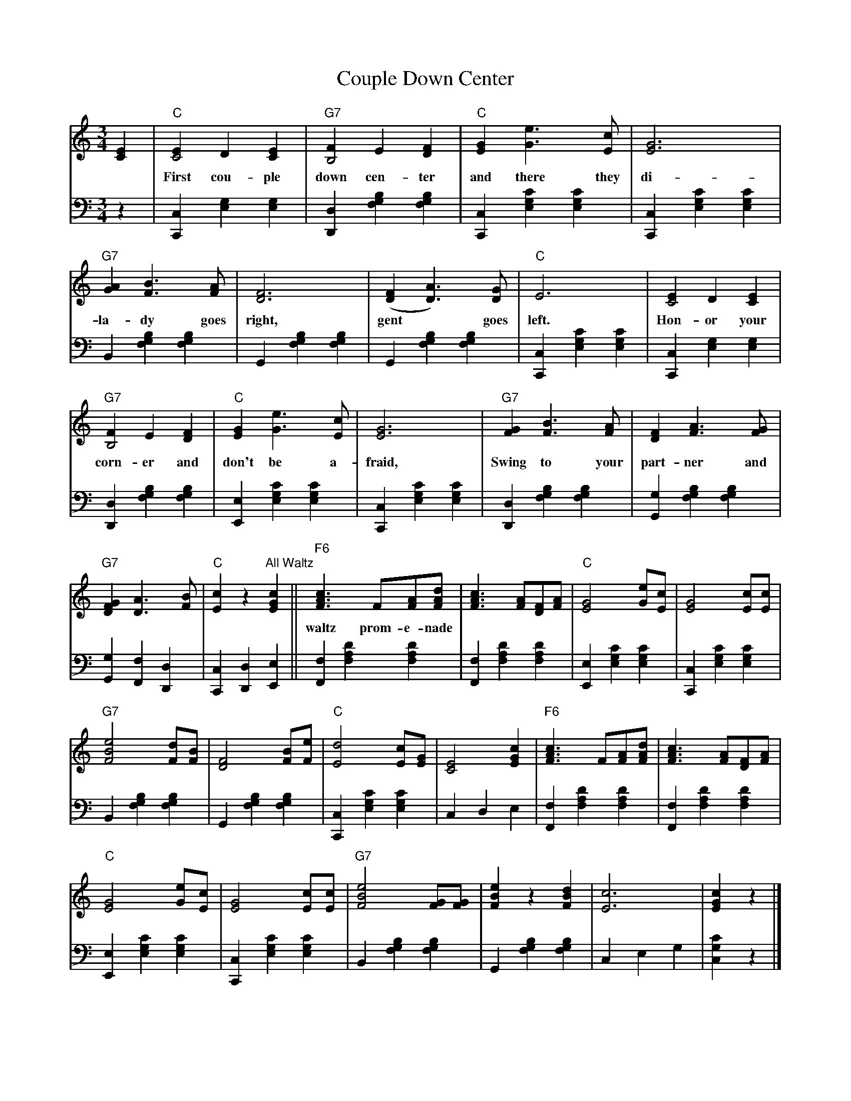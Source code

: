 X: 07000
T: Couple Down Center
B: Henry Ford's "Good Morning"
Z: 2011 John Chambers <jc:trillian.mit.edu>
N: [What's the title of this waltz tune?]
R: waltz
M: 3/4
L: 1/8
K: C
V: 1 clef=treble
[E2C2] |\
"C"[E2C4]D2[E2C2] | "G7"[F2B,4]E2[F2D2] | "C"[G2E2][e3G3][cE] | [G6E6] |
w: First cou-ple down cen-ter and there they di-vide,
"G7"[A2G2][B3F3][AF] | [F6D6] | ([F2D2][A3D3])[GD] | "C"E6 | [E2C4]D2[E2C2] |
w: la-dy goes right, gent* goes left. Hon-or your
"G7"[F2B,4]E2[F2D2] | "C"[G2E2][e3G3][cE] | [G6E6] | "G7"[G2F2][B3F3][AF] | [F2D2][A3F3][GF] |
w: corn-er and don't be a-fraid, Swing to your part-ner and
"G7"[G2F2D2][A3D3][BF] | "C"[c2E2]z2"All Waltz"[c2G2E2] ||\
"F6"[c3A3F3]F[AF][dAF] | [c3A3F3] [AF][FD][AF] | "C"[G4E4][eG][cE] | [G4E4][cE][cE] |
w: waltz prom-e-nade || 
"G7"[e4B4F4][dF][BF] | [F4D4][BF][eF] |\
"C"[d4E4][cE][GE] | [E4C4][c2G2E2] |\
"F6"[c3A3F3]F[AF][dAF] | [c3A3F3] [AF][FD][AF] |
"C"[G4E4][eG][cE] | [G4E4][cE][cE] |\
"G7"[e4B4F4][GF][GF] | [e2B2F2]z2[d2B2F2] |\
[c6E6] | [c2G2E2]z2 |]
%
V: 2 clef=bass middle=d
z2 |\
[c2C2][g2e2][g2e2] | [d2D2][b2g2f2][b2g2f2] |\
[c2C2][c'2g2e2][c'2g2e2] | [c2C2][c'2g2e2][c'2g2e2] |
B2[b2g2f2][b2g2f2] | G2[b2g2f2][b2g2f2] |\
G2[b2g2f2][b2g2f2] | [c2C2][c'2g2e2][c'2g2e2] |\
[c2C2][g2e2][g2e2] | [d2D2][b2g2f2][b2g2f2] |\
[e2E2][c'2g2e2][c'2g2e2] | [c2C2][c'2g2e2][c'2g2e2] |\
[d2D2][b2g2f2][b2g2f2] | [g2G2][b2g2f2][b2g2f2] |
[g2G2][f2F2][d2D2] | [c2C2][d2D2][e2E2] ||\
[f2F2][d'2a2f2][d'2a2f2] | [f2F2][d'2a2f2][d'2a2f2] |\
[e2E2][c'2g2e2][c'2g2e2] | [c2C2][c'2g2e2][c'2g2e2] |
B2[b2g2f2][b2g2f2] | G2[b2g2f2][b2g2f2] |\
[c2C2][c'2g2e2][c'2g2e2] | c2d2e2 | 
[f2F2][d'2a2f2][d'2a2f2] | [f2F2][d'2a2f2][d'2a2f2] |\
[e2E2][c'2g2e2][c'2g2e2] | [c2C2][c'2g2e2][c'2g2e2] |\
B2[b2g2f2][b2g2f2] | G2[b2g2f2][b2g2f2] |\
c2e2g2 | [c'2g2c2]z2 |]
